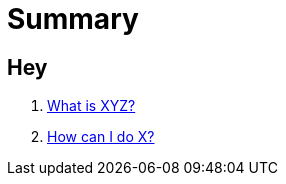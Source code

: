 # Summary

## Hey

. link:first-question.md[What is XYZ?]
. link:second-question.md[How can I do X?]
